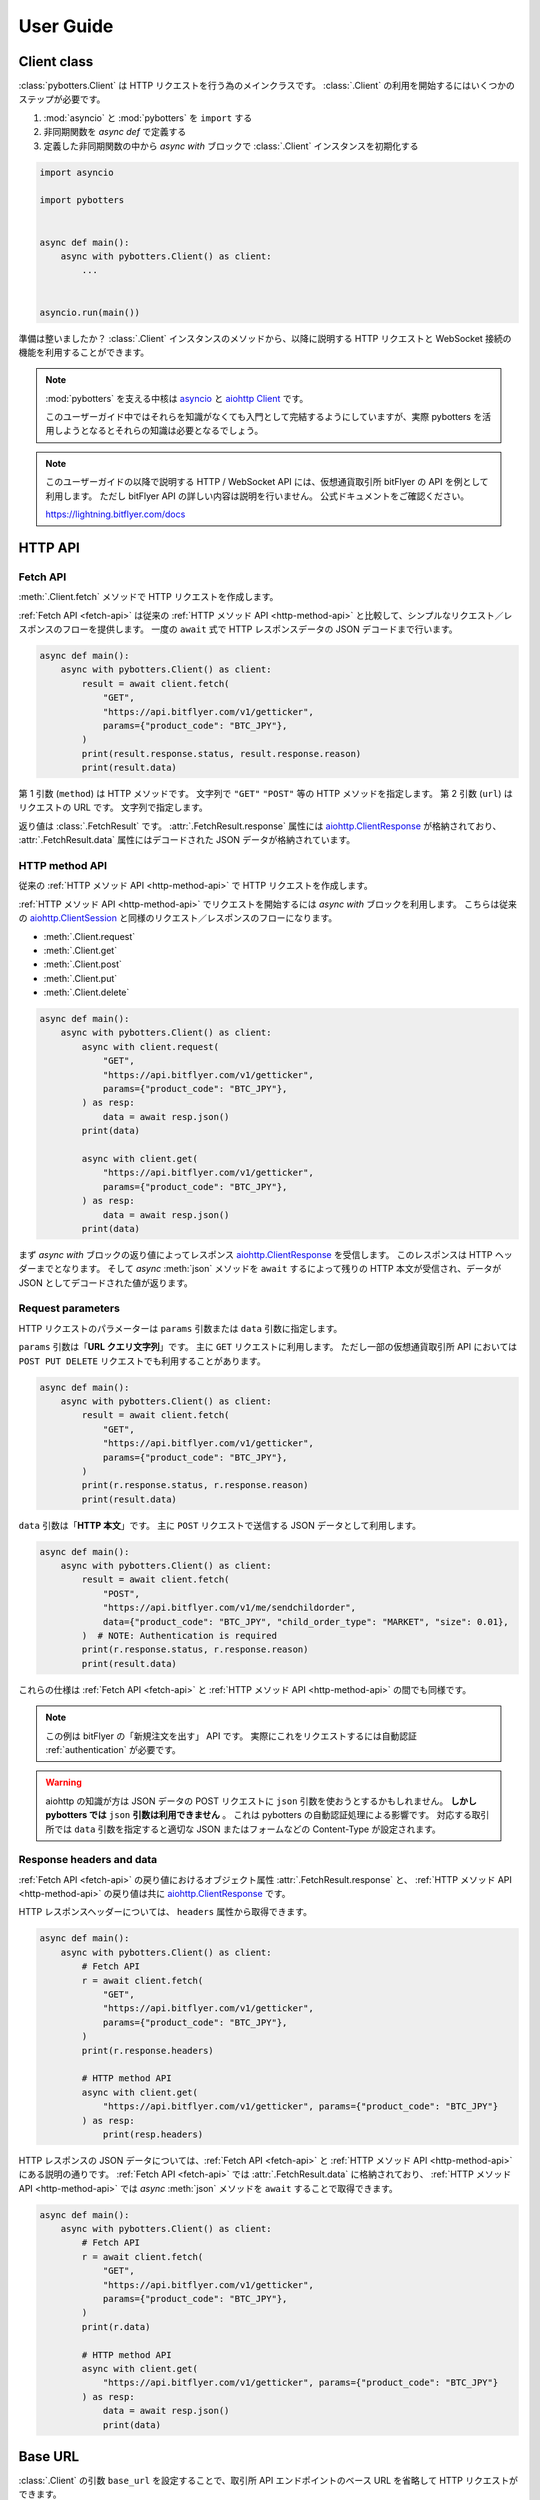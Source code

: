 User Guide
==========

Client class
------------

:class:`pybotters.Client` は HTTP リクエストを行う為のメインクラスです。
:class:`.Client` の利用を開始するにはいくつかのステップが必要です。

1. :mod:`asyncio` と :mod:`pybotters` を ``import`` する
2. 非同期関数を *async def* で定義する
3. 定義した非同期関数の中から *async with* ブロックで :class:`.Client` インスタンスを初期化する

.. code:: python

    import asyncio

    import pybotters


    async def main():
        async with pybotters.Client() as client:
            ...


    asyncio.run(main())

準備は整いましたか？
:class:`.Client` インスタンスのメソッドから、以降に説明する HTTP リクエストと WebSocket 接続の機能を利用することができます。

.. note::

    :mod:`pybotters` を支える中核は `asyncio <https://docs.python.org/ja/3/library/asyncio.html>`_ と `aiohttp Client <https://docs.aiohttp.org/en/stable/client_quickstart.html>`_ です。

    このユーザーガイド中ではそれらを知識がなくても入門として完結するようにしていますが、実際 pybotters を活用しようとなるとそれらの知識は必要となるでしょう。

.. note::

    このユーザーガイドの以降で説明する HTTP / WebSocket API には、仮想通貨取引所 bitFlyer の API を例として利用します。
    ただし bitFlyer API の詳しい内容は説明を行いません。
    公式ドキュメントをご確認ください。

    https://lightning.bitflyer.com/docs


HTTP API
-------------

.. _fetch-api:

Fetch API
~~~~~~~~~

:meth:`.Client.fetch` メソッドで HTTP リクエストを作成します。

:ref:`Fetch API <fetch-api>` は従来の :ref:`HTTP メソッド API <http-method-api>` と比較して、シンプルなリクエスト／レスポンスのフローを提供します。
一度の ``await`` 式で HTTP レスポンスデータの JSON デコードまで行います。

.. code-block:: python

    async def main():
        async with pybotters.Client() as client:
            result = await client.fetch(
                "GET",
                "https://api.bitflyer.com/v1/getticker",
                params={"product_code": "BTC_JPY"},
            )
            print(result.response.status, result.response.reason)
            print(result.data)


第 1 引数 (``method``) は HTTP メソッドです。 文字列で ``"GET"`` ``"POST"`` 等の HTTP メソッドを指定します。
第 2 引数 (``url``) はリクエストの URL です。 文字列で指定します。

返り値は :class:`.FetchResult` です。
:attr:`.FetchResult.response` 属性には `aiohttp.ClientResponse <https://docs.aiohttp.org/en/stable/client_reference.html#aiohttp.ClientResponse>`_ が格納されており、
:attr:`.FetchResult.data` 属性にはデコードされた JSON データが格納されています。

.. versionadded:: 1.0

.. _http-method-api:

HTTP method API
~~~~~~~~~~~~~~~

従来の :ref:`HTTP メソッド API <http-method-api>` で HTTP リクエストを作成します。

:ref:`HTTP メソッド API <http-method-api>` でリクエストを開始するには *async with* ブロックを利用します。
こちらは従来の `aiohttp.ClientSession <https://docs.aiohttp.org/en/stable/client_reference.html#client-session>`_ と同様のリクエスト／レスポンスのフローになります。

* :meth:`.Client.request`
* :meth:`.Client.get`
* :meth:`.Client.post`
* :meth:`.Client.put`
* :meth:`.Client.delete`

.. code-block:: python

    async def main():
        async with pybotters.Client() as client:
            async with client.request(
                "GET",
                "https://api.bitflyer.com/v1/getticker",
                params={"product_code": "BTC_JPY"},
            ) as resp:
                data = await resp.json()
            print(data)

            async with client.get(
                "https://api.bitflyer.com/v1/getticker",
                params={"product_code": "BTC_JPY"},
            ) as resp:
                data = await resp.json()
            print(data)

まず *async with* ブロックの返り値によってレスポンス `aiohttp.ClientResponse <https://docs.aiohttp.org/en/stable/client_reference.html#aiohttp.ClientResponse>`_ を受信します。
このレスポンスは HTTP ヘッダーまでとなります。
そして *async* :meth:`json` メソッドを ``await`` するによって残りの HTTP 本文が受信され、データが JSON としてデコードされた値が返ります。

Request parameters
~~~~~~~~~~~~~~~~~~

HTTP リクエストのパラメーターは ``params`` 引数または ``data`` 引数に指定します。

``params`` 引数は「**URL クエリ文字列**」です。
主に ``GET`` リクエストに利用します。
ただし一部の仮想通貨取引所 API においては ``POST PUT DELETE`` リクエストでも利用することがあります。

.. code:: python

    async def main():
        async with pybotters.Client() as client:
            result = await client.fetch(
                "GET",
                "https://api.bitflyer.com/v1/getticker",
                params={"product_code": "BTC_JPY"},
            )
            print(r.response.status, r.response.reason)
            print(result.data)

``data`` 引数は「**HTTP 本文**」です。
主に ``POST`` リクエストで送信する JSON データとして利用します。

.. code:: python

    async def main():
        async with pybotters.Client() as client:
            result = await client.fetch(
                "POST",
                "https://api.bitflyer.com/v1/me/sendchildorder",
                data={"product_code": "BTC_JPY", "child_order_type": "MARKET", "size": 0.01},
            )  # NOTE: Authentication is required
            print(r.response.status, r.response.reason)
            print(result.data)

これらの仕様は :ref:`Fetch API <fetch-api>` と :ref:`HTTP メソッド API <http-method-api>` の間でも同様です。

.. note::

    この例は bitFlyer の「新規注文を出す」 API です。 実際にこれをリクエストするには自動認証 :ref:`authentication` が必要です。

.. warning::

    aiohttp の知識が方は JSON データの POST リクエストに ``json`` 引数を使おうとするかもしれません。
    **しかし pybotters では** ``json`` **引数は利用できません** 。
    これは pybotters の自動認証処理による影響です。
    対応する取引所では ``data`` 引数を指定すると適切な JSON またはフォームなどの Content-Type が設定されます。

Response headers and data
~~~~~~~~~~~~~~~~~~~~~~~~~

:ref:`Fetch API <fetch-api>` の戻り値におけるオブジェクト属性 :attr:`.FetchResult.response` と、
:ref:`HTTP メソッド API <http-method-api>` の戻り値は共に `aiohttp.ClientResponse <https://docs.aiohttp.org/en/stable/client_reference.html#aiohttp.ClientResponse>`_ です。

HTTP レスポンスヘッダーについては、 ``headers`` 属性から取得できます。

.. code:: python

    async def main():
        async with pybotters.Client() as client:
            # Fetch API
            r = await client.fetch(
                "GET",
                "https://api.bitflyer.com/v1/getticker",
                params={"product_code": "BTC_JPY"},
            )
            print(r.response.headers)

            # HTTP method API
            async with client.get(
                "https://api.bitflyer.com/v1/getticker", params={"product_code": "BTC_JPY"}
            ) as resp:
                print(resp.headers)

HTTP レスポンスの JSON データについては、:ref:`Fetch API <fetch-api>` と :ref:`HTTP メソッド API <http-method-api>` にある説明の通りです。
:ref:`Fetch API <fetch-api>` では :attr:`.FetchResult.data` に格納されており、 :ref:`HTTP メソッド API <http-method-api>` では *async* :meth:`json` メソッドを ``await`` することで取得できます。

.. code:: python

    async def main():
        async with pybotters.Client() as client:
            # Fetch API
            r = await client.fetch(
                "GET",
                "https://api.bitflyer.com/v1/getticker",
                params={"product_code": "BTC_JPY"},
            )
            print(r.data)

            # HTTP method API
            async with client.get(
                "https://api.bitflyer.com/v1/getticker", params={"product_code": "BTC_JPY"}
            ) as resp:
                data = await resp.json()
                print(data)

Base URL
--------

:class:`.Client` の引数 ``base_url`` を設定することで、取引所 API エンドポイントのベース URL を省略して HTTP リクエストができます。

``base_url`` を設定した場合、HTTP リクエストでは続きの相対 URL パスを設定します。

.. code:: python

    async def main():
        async with pybotters.Client(base_url="https://api.bitflyer.com") as client:
            r = await client.fetch("GET", "/v1/getticker")
            r = await client.fetch("GET", "/v1/getboard")

            await client.ws_connect("wss://ws.lightstream.bitflyer.com/json-rpc")  # Base URL is not applicable

ただし pybotters では WebSocket API の URL には ``base_url`` は適用しません。
これは基本的に取引所の HTTP API と WebSocket API のベース URL が異なっている為であり、殆どの場合で期待される動作です。


.. _websocket-api:

WebSocket API
-------------

:meth:`.Client.ws_connect` メソッドで WebSocket 接続を作成します。

このメソッドは ``asyncio`` の機能を利用して非同期で WebSocket コネクションを作成します。

.. code-block:: python

    async def main():
        async with pybotters.Client() as client:
            ws = await client.ws_connect(
                "wss://ws.lightstream.bitflyer.com/json-rpc",
                send_json={
                    "method": "subscribe",
                    "params": {"channel": "lightning_ticker_BTC_JPY"},
                },
                hdlr_json=lambda msg, ws: print(msg),
            )
            await ws.wait()  # Ctrl+C to break

* WebSocket メッセージの送信
    ``send_str``, ``send_bytes``, ``send_json`` 引数で送信する WebSocket メッセージを指定します。
* WebSocket メッセージの受信
    ``hdlr_str``, ``hdlr_bytes``, ``hdlr_json`` 引数で受信した WebSocket メッセージのハンドラ (コールバック) を指定します。
    指定するハンドラは第 1 引数 ``msg: aiohttp.WSMessage`` 第 2 引数 ``ws: aiohttp.ClientWebSocketResponse`` を取る必要があります。
    上記のコードでは無名関数をハンドラに指定して WebSocket メッセージを標準出力しています。

    pybotters には組み込みのなハンドラとして、汎用性の高い :class:`.WebSocketQueue` クラスや、取引所固有の WebSocket データを扱う :ref:`datastore` クラスがあります。
* 再接続
    さらに :meth:`.Client.ws_connect` メソッドで作成した WebSocket 接続は **自動再接続** の機能を備えています。 これにより切断を意識することなく継続的にデータの取得が可能です。

戻り値は :class:`.WebSocketApp` です。 このクラスを利用して WebSocket のコネクションを操作できます。
上記の例では :meth:`.WebSocketApp.wait` メソッドで WebSocket の終了を待つことでプログラムの終了を防いでいます。

.. note::

    :class:`.WebSocketApp` はに自動再接続の機構があります。 その為 :meth:`.WebSocketApp.wait` の待機は **実質的に無限待機です** 。
    トレード bot ではなく、データ収集スクリプトなどのユースケースではハンドラに全ての処理を任せる場合があります。
    そうした時に :meth:`.WebSocketApp.wait` はプログラムの終了を防ぐのに役に立ちます。


.. _authentication:

Authentication
--------------

仮想通貨取引所の Private API を利用するには、API キー・シークレットによるユーザー認証が必要です。

pybotters では :class:`.Client` クラスの引数 ``apis`` に API 認証情報を渡すことで、認証処理が自動的に行われます。

以下のコードでは自動認証を利用して bitFlyer の Private API で資産残高の取得 (``/v1/me/getbalance``) のリクエストを作成します。

.. code:: python

    async def main():
        apis = {
            "bitflyer": ["BITFLYER_API_KEY", "BITFLYER_API_SECRET"],
        }
        async with pybotters.Client(apis=apis) as client:
            result = await client.fetch("GET", "https://api.bitflyer.com/v1/me/getbalance")
            print(result.data)

まるで Public API かのように Private API をリクエストを作成できます！

もちろん、WebSocket API でも自動的に認証処理が行われます。
以下のコードでは bitFlyer の Private WebSocket API で注文イベント (``child_order_events``) を購読します。

.. code:: python

    async def main():
        apis = {
        "bitflyer": ["BITFLYER_API_KEY", "BITFLYER_API_SECRET"],
        }
        async with pybotters.Client(apis=apis) as client:
            ws = await client.ws_connect(
                "wss://ws.lightstream.bitflyer.com/json-rpc",
                send_json={
                    "method": "subscribe",
                    "params": {"channel": "child_order_events"},
                    "id": 123,
                },
                hdlr_json=lambda msg, ws: print(msg),
            )
            await ws.wait()  # Ctrl+C to break

.. warning::
    コード上に API 認証情報をハードコードすることはセキュリティリスクがあります。
    ドキュメント上は説明の為にハードコードしていますが、実際は環境変数を利用して ``os.getenv`` などから取得することを推奨します。

引数 ``apis`` の形式は以下のような辞書形式です。

.. code-block:: python

    {
        "API_NAME": [
            "YOUR_API_KEY",
            "YOUR_API_SECRET",
            # "API_PASSPHRASE",  # Optional
        ],
        "...": ["...", "..."],
    }

pybotters の自動認証が対応している取引所の API 名はこちらの表から設定します。

========================= =========================
Exchange                  API name
========================= =========================
Binance                   ``binance``
Binance Testsnet (Future) ``binancefuture_testnet``
Binance Testsnet (Spot)   ``binancespot_testnet``
bitbank                   ``bitbank``
bitFlyer                  ``bitflyer``
Bitget                    ``bitget``
BitMEX                    ``bitmex``
BitMEX Testnet            ``bitmex_testnet``
Bybit                     ``bybit``
Bybit Testnet             ``bybit_testnet``
Coincheck                 ``coincheck``
GMO Coin                  ``gmocoin``
KuCoin                    ``kucoin``
MECX                      ``mexc``
OKX                       ``okx``
OKX Demo trading          ``okx_demo``
Phemex                    ``phemex``
Phemex Testnet            ``phemex_testnet``
========================= =========================

また ``apis`` 引数に辞書オブジェクトではなく代わりに **JSON ファイルパス** を文字列として渡すことで、pybotters はその JSON ファイルを読み込みます。

.. code:: python

    async def main():
        async with pybotters.Client(apis="/path/to/apis.json") as client:
            ...

さらに :ref:`implicit-loading-of-apis` では、環境変数などを利用して ``apis`` 引数の指定を省略することもできます。

.. _datastore:

DataStore
---------

:ref:`datastore` を利用することで、WebSocket のデータを簡単に処理・参照ができます。

* データの参照
    * :meth:`.DataStore.get`
        * キーを指定して一意のデータを取得します
    * :meth:`.DataStore.find`
        * データをリストで取得します
        * クエリを指定しない場合全てのデータを取得されます。 クエリを指定すると条件のデータのみを取得します
* データの参照 (特殊)
    * :meth:`.DataStore.sorted` (※板情報系のみ)
        * 板情報を ``"売り", "買い"`` で分類した辞書を返します (例: :ref:`order-book`) 
* データの待機
    * *async* :meth:`.DataStore.wait`
        * DataStore に更新があるまで待機します (例: :ref:`ticker`)
* データのストリーム
    * :meth:`.DataStore.watch`
        * 変更ストリームを開いてデータの更新を監視します (例: :ref:`execution-history`)
* データのハンドリング
    * :meth:`.DataStoreCollection.onmessage`
        * WebSocket メッセージを解釈して DataStore を更新します
        * :meth:`.Client.ws_connect` のハンドラ引数 ``hdlr_json`` などに渡すコールバックです
* データの初期化
    * *async* :meth:`.DataStoreCollection.initialize`
        * HTTP レスポンスを解釈して DataStore を初期化します (例: :ref:`positions`)

.. note::
    仮想通貨取引所の WebSocket API ではリアルタイムで配信されるマーケットやアカウントのデータを取得できます。
    しかし WebSocket で配信されるデータは、差分データとなっている場合があります。
    例えば、板情報であればは配信されるのは更新された価格と数量だけ、アカウントの注文情報であれば配信されるのは更新された注文 ID の情報だけ、などです。
    その場合は、事前に全体のデータを保持しておいて、差分データを受信したら追加／更新／削除の処理をする必要があります。

    pybotters でそれを実現するのが :ref:`datastore` クラスです。
    pybotters では :ref:`取引所固有の DataStore <exchange-specific-datastore>` が実装されています。

    :ref:`datastore` は「ドキュメント指向データベース」のような機能とデータ構造を持っています。

以下に :ref:`datastore` のデータ構造と :meth:`.DataStore.get` 及び :meth:`.DataStore.find` によるデータ取得方法を示します。

>>> ds = pybotters.DataStore(
...     keys=["id"],
...     data=[
...         {"id": 1, "data": "foo"},
...         {"id": 2, "data": "bar"},
...         {"id": 3, "data": "baz"},
...         {"id": 4, "data": "foo"},
...     ],
... )
>>> print(ds.get({"id": 1}))
{'id': 1, 'data': 'foo'}
>>> print(ds.get({"id": 999}))
None
>>> print(ds.find())
[{'id': 1, 'data': 'foo'}, {'id': 2, 'data': 'bar'}, {'id': 3, 'data': 'baz'}, {'id': 4, 'data': 'foo'}]
>>> print(ds.find({"data": "foo"}))
[{'id': 1, 'data': 'foo'}, {'id': 4, 'data': 'foo'}]

.. note::
    :class:`.DataStore` クラス単体だけではすぐにはあまり役に立ちません。
    トレード bot などのユースケースでは、次の :ref:`取引所固有の DataStore <exchange-specific-datastore>` を利用します。


.. _exchange-specific-datastore:

Exchange-specific DataStore
---------------------------

取引所固有の :ref:`datastore` は :class:`.DataStoreCollection` を継承しており、
その取引所の WebSocket チャンネルを表す :class:`.DataStore` が複数のプロパティとして定義されています。

:class:`.DataStoreCollection` と :class:`.DataStore` の関係を一般的な RDB システムに例えると
「データベース」と「テーブル」のようなものです。 「データベース」には複数の「テーブル」が存在しており、「テーブル」にはデータの実体があります。

例:

* :class:`.bitFlyerDataStore` (bitFlyer の WebSocket データをハンドリングする :class:`.DataStoreCollection`)
    * :attr:`.bitFlyerDataStore.ticker` (bitFlyer の Ticker チャンネルをハンドリングする :class:`.DataStore`)
    * :attr:`.bitFlyerDataStore.executions` (bitFlyer の約定履歴チャンネルをハンドリングする :class:`.DataStore`)
    * :attr:`.bitFlyerDataStore.board` (bitFlyer の板情報チャンネルをハンドリングする :class:`.DataStore`)
    * ...

pybotters で提供されている全ての取引所固有の DataStore のリファレンスは :ref:`exchange-specific-websocket-handlers` のページにあります。

次に :class:`.bitFlyerDataStore` において Ticker、約定履歴、板情報、ポジション、を利用する例を説明します。

.. _ticker:

Ticker
~~~~~~

.. code:: python

    async def main():
        async with pybotters.Client() as client:
            store = pybotters.bitFlyerDataStore()

            await client.ws_connect(
                "wss://ws.lightstream.bitflyer.com/json-rpc",
                send_json={
                    "method": "subscribe",
                    "params": {"channel": "lightning_ticker_BTC_JPY"},
                    "id": 1,
                },
                hdlr_json=store.onmessage,
            )

            while True:  # Ctrl+C to break
                ticker = store.ticker.get({"product_code": "BTC_JPY"})
                print(ticker)

                await store.ticker.wait()

* :class:`.bitFlyerDataStore` のインスタンスを生成します。
* :meth:`.Client.ws_connect` の引数 ``send_json`` に Ticker の購読メッセージを渡します。
* :meth:`.Client.ws_connect` の引数 ``hdlr_json`` に :class:`.bitFlyerDataStore` のコールバック :meth:`.DataStoreCollection.onmessage` を渡します。
* :meth:`.DataStore.get` で ``BTC_JPY`` の Ticker を取得して標準出力します。
* :meth:`.DataStore.wait` で Ticker の更新を待機します。
* WebSocket によりデータが非同期で受信しているので :meth:`.DataStore.get` による Ticker の取得はループごとに異なる値にはるはずです。

.. note::
    :meth:`.DataStore.get` は最初は ``None`` が出力されるはずです。
    これは WebSocket は非同期でデータがやりとりされており、まだ最初はデータが受信されていないことを示しています。
    トレード bot のユースケースで WebSocket のデータを扱う場合は、まず最初に :meth:`.DataStore.wait` を用いて初期データを受信しておくことが重要です。

または複数銘柄のデータがあるなどの場合は :meth:`.DataStore.find` でストア内の全てのデータを取得できます。

.. code:: python

    async def main():
        async with pybotters.Client() as client:
            store = pybotters.bitFlyerDataStore()

            await client.ws_connect(
                "wss://ws.lightstream.bitflyer.com/json-rpc",
                send_json=[
                    {
                        "method": "subscribe",
                        "params": {"channel": "lightning_ticker_BTC_JPY"},
                        "id": 1,
                    },
                    {
                        "method": "subscribe",
                        "params": {"channel": "lightning_ticker_ETH_JPY"},
                        "id": 2,
                    },
                ],
                hdlr_json=store.onmessage,
            )

            while True:  # Ctrl+C to break
                tickers = store.ticker.find()
                print(tickers)

                await store.ticker.wait()

.. _execution-history:

Execution History
~~~~~~~~~~~~~~~~~

.. code:: python

    async def main():
        async with pybotters.Client() as client:
            store = pybotters.bitFlyerDataStore()

            await client.ws_connect(
                "wss://ws.lightstream.bitflyer.com/json-rpc",
                send_json={
                    "method": "subscribe",
                    "params": {"channel": "lightning_executions_BTC_JPY"},
                    "id": 1,
                },
                hdlr_json=store.onmessage,
            )

            with store.executions.watch() as stream:
                async for change in stream:  # Ctrl+C to break
                    print(change.data)

* :class:`.bitFlyerDataStore` のインスタンスを生成します。
* :meth:`.Client.ws_connect` の引数 ``send_json`` に約定履歴の購読メッセージを渡します。
* :meth:`.Client.ws_connect` の引数 ``hdlr_json`` に :class:`.bitFlyerDataStore` のコールバック :meth:`.DataStoreCollection.onmessage` を渡します。
* :meth:`.DataStore.watch` で約定履歴の変更ストリーム :class:`.StoreStream` を開きます。
* ``async for`` で変更ストリームをイテレートして変更クラス :class:`.StoreChange` を取得します。
* 約定履歴の変更ストリームは、約定履歴の追加 (``insert``) ごとにイテレートされます。 つまり取引所で約定が発生するごとに ``async for`` がループします。
    * 変更ストリームは他に更新 (``update``) 削除 (``delete``) イベントが存在します。 更新、削除が行われる板情報や注文などのストアで発生します。

.. note::
    取引所において約定が発生するまでデータは出力されません。 約定がない場合は時間をおいて確認してみてください。

.. _order-book:

Order Book
~~~~~~~~~~

.. code:: python

    async def main():
        async with pybotters.Client() as client:
            store = pybotters.bitFlyerDataStore()

            await client.ws_connect(
                "wss://ws.lightstream.bitflyer.com/json-rpc",
                send_json=[
                    {
                        "method": "subscribe",
                        "params": {"channel": "lightning_board_snapshot_BTC_JPY"},
                        "id": 1,
                    },
                    {
                        "method": "subscribe",
                        "params": {"channel": "lightning_board_BTC_JPY"},
                        "id": 2,
                    },
                ],
                hdlr_json=store.onmessage,
            )

            while True:  # Ctrl+C to break
                board = store.board.sorted(limit=2)
                print(board)

                await store.board.wait()

* :class:`.bitFlyerDataStore` のインスタンスを生成します。
* :meth:`.Client.ws_connect` の引数 ``send_json`` に板情報 (スナップショットと差分) の購読メッセージを渡します。
* :meth:`.Client.ws_connect` の引数 ``hdlr_json`` に :class:`.bitFlyerDataStore` のコールバック :meth:`.DataStoreCollection.onmessage` を渡します。
* :meth:`.bitFlyerDataStore.board.sorted` で Asks / Bids で分類した板情報を取得します。

.. _positions:

Positions
~~~~~~~~~

.. code:: python

    async def main():
        apis = {
        "bitflyer": ["BITFLYER_API_KEY", "BITFLYER_API_SECRET"],
        }
        async with pybotters.Client(apis=apis, base_url="https://api.bitflyer.com") as client:
            store = pybotters.bitFlyerDataStore()

            await store.initialize(
                client.get("/v1/me/getpositions")
            )

            await client.ws_connect(
                "wss://ws.lightstream.bitflyer.com/json-rpc",
                send_json=[
                    {
                        "method": "subscribe",
                        "params": {"channel": "child_order_events"},
                        "id": 1,
                    },
                ],
                hdlr_json=store.onmessage,
            )

            while True:  # Ctrl+C to break
                positions = store.positions.find()
                print(positions)

                await store.positions.wait()

* :class:`.bitFlyerDataStore` のインスタンスを生成します。
* :meth:`.bitFlyerDataStore.initialize` メソッドに、:meth:`.Client.get` を渡して HTTP レスポンスでポジションストアのデータを初期化します
* :meth:`.Client.ws_connect` の引数 ``send_json`` にアカウントの注文イベントの購読メッセージを渡します。
* :meth:`.Client.ws_connect` の引数 ``hdlr_json`` に :class:`.bitFlyerDataStore` のコールバック :meth:`.DataStoreCollection.onmessage` を渡します。
* :meth:`.DataStore.wait` でポジションの更新を待機します。

WebSocketQueue
--------------

DataStore が実装されていない取引所であったり、自らの実装でデータを処理したい場合は :class:`.WebSocketQueue` を利用できます。

.. code-block:: python

    async def main():
        async with pybotters.Client() as client:
            wsqueue = pybotters.WebSocketQueue()

            await client.ws_connect(
                "wss://ws.lightstream.bitflyer.com/json-rpc",
                send_json={
                    "method": "subscribe",
                    "params": {"channel": "lightning_ticker_BTC_JPY"},
                },
                hdlr_json=wsqueue.onmessage,
            )

            async for msg in wsqueue:  # Ctrl+C to break
                print(msg)


Differences with aiohttp
------------------------

aiohttp との違いについて。

pybotters は `aiohttp <https://pypi.org/project/aiohttp/>`_ を基盤として利用しているライブラリです。

その為、:class:`pybotters.Client` におけるインターフェースの多くは ``aiohttp.ClientSession`` と同様です。
また pybotters の HTTP リクエストのレスポンスクラスは aiohttp のレスポンスクラスを返します。
その為 pybotters を高度に利用するには aiohttp ライブラリについても理解しておくことが重要です。

ただし **重要な幾つかの違いも存在します** 。

* pybotters は HTTP リクエストの自動認証機能により、自動的に HTTP ヘッダーなどを編集します。
* pybotters では POST リクエストなどのデータは引数 ``data`` に渡します。 aiohttp では ``json`` 引数を許可しますが pybotters では許可されません。 これは認証機能による都合です。
* :meth:`pybotters.Client.fetch` は pybotters 独自の API です。 aiohttp には存在しません。
* :meth:`pybotters.Client.ws_connect` は aiohttp にも存在しますが、 pybotters では全く異なる独自の API になっています。 これは再接続機能や認証機能を搭載する為です。
